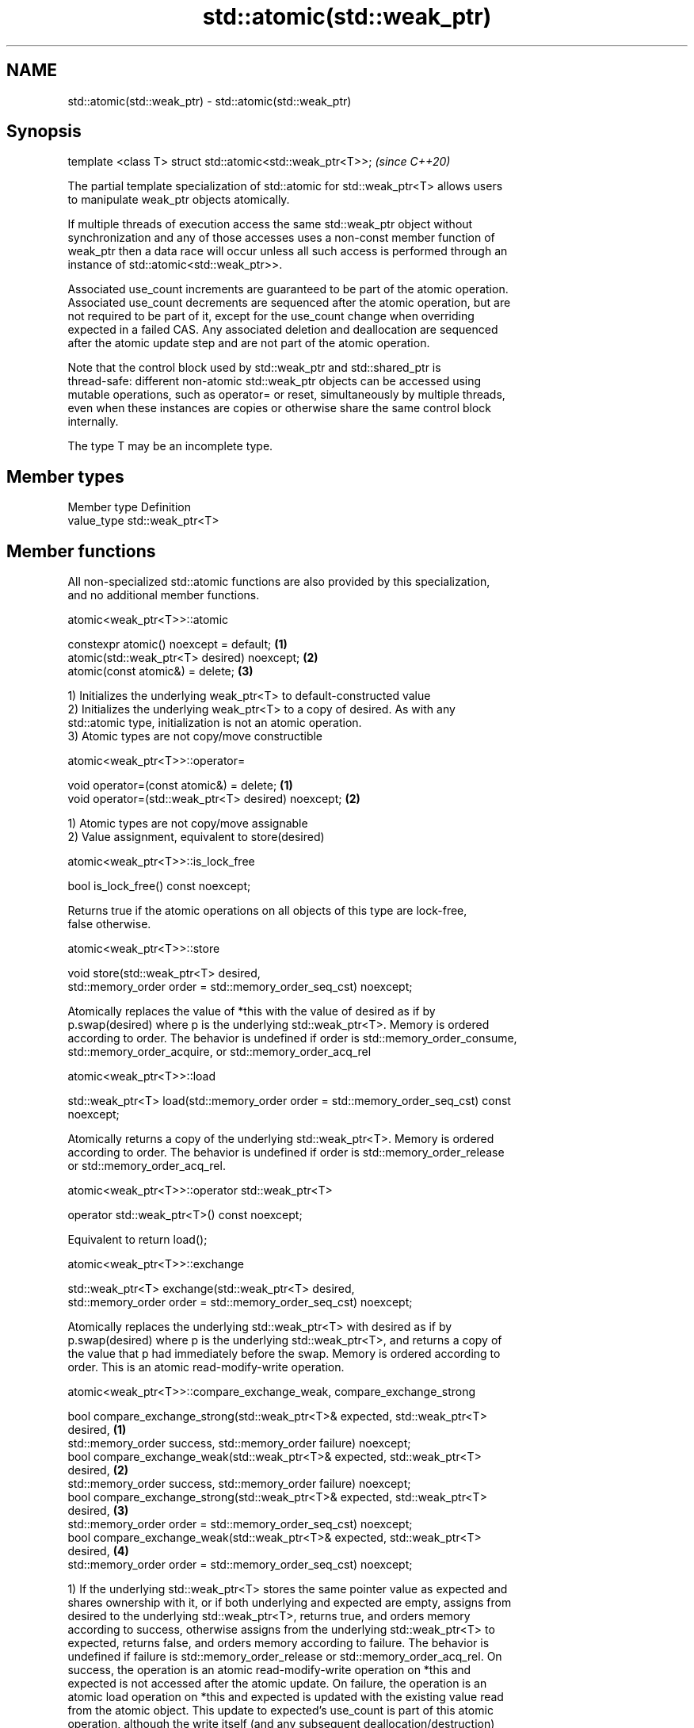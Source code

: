 .TH std::atomic(std::weak_ptr) 3 "2019.08.27" "http://cppreference.com" "C++ Standard Libary"
.SH NAME
std::atomic(std::weak_ptr) \- std::atomic(std::weak_ptr)

.SH Synopsis
   template <class T> struct std::atomic<std::weak_ptr<T>>;  \fI(since C++20)\fP

   The partial template specialization of std::atomic for std::weak_ptr<T> allows users
   to manipulate weak_ptr objects atomically.

   If multiple threads of execution access the same std::weak_ptr object without
   synchronization and any of those accesses uses a non-const member function of
   weak_ptr then a data race will occur unless all such access is performed through an
   instance of std::atomic<std::weak_ptr>>.

   Associated use_count increments are guaranteed to be part of the atomic operation.
   Associated use_count decrements are sequenced after the atomic operation, but are
   not required to be part of it, except for the use_count change when overriding
   expected in a failed CAS. Any associated deletion and deallocation are sequenced
   after the atomic update step and are not part of the atomic operation.

   Note that the control block used by std::weak_ptr and std::shared_ptr is
   thread-safe: different non-atomic std::weak_ptr objects can be accessed using
   mutable operations, such as operator= or reset, simultaneously by multiple threads,
   even when these instances are copies or otherwise share the same control block
   internally.

   The type T may be an incomplete type.

.SH Member types

   Member type Definition
   value_type  std::weak_ptr<T>

.SH Member functions

   All non-specialized std::atomic functions are also provided by this specialization,
   and no additional member functions.

atomic<weak_ptr<T>>::atomic

   constexpr atomic() noexcept = default;     \fB(1)\fP
   atomic(std::weak_ptr<T> desired) noexcept; \fB(2)\fP
   atomic(const atomic&) = delete;            \fB(3)\fP

   1) Initializes the underlying weak_ptr<T> to default-constructed value
   2) Initializes the underlying weak_ptr<T> to a copy of desired. As with any
   std::atomic type, initialization is not an atomic operation.
   3) Atomic types are not copy/move constructible

atomic<weak_ptr<T>>::operator=

   void operator=(const atomic&) = delete;            \fB(1)\fP
   void operator=(std::weak_ptr<T> desired) noexcept; \fB(2)\fP

   1) Atomic types are not copy/move assignable
   2) Value assignment, equivalent to store(desired)

atomic<weak_ptr<T>>::is_lock_free

   bool is_lock_free() const noexcept;

   Returns true if the atomic operations on all objects of this type are lock-free,
   false otherwise.

atomic<weak_ptr<T>>::store

   void store(std::weak_ptr<T> desired,
   std::memory_order order = std::memory_order_seq_cst) noexcept;

   Atomically replaces the value of *this with the value of desired as if by
   p.swap(desired) where p is the underlying std::weak_ptr<T>. Memory is ordered
   according to order. The behavior is undefined if order is std::memory_order_consume,
   std::memory_order_acquire, or std::memory_order_acq_rel

atomic<weak_ptr<T>>::load

   std::weak_ptr<T> load(std::memory_order order = std::memory_order_seq_cst) const
   noexcept;

   Atomically returns a copy of the underlying std::weak_ptr<T>. Memory is ordered
   according to order. The behavior is undefined if order is std::memory_order_release
   or std::memory_order_acq_rel.

atomic<weak_ptr<T>>::operator std::weak_ptr<T>

   operator std::weak_ptr<T>() const noexcept;

   Equivalent to return load();

atomic<weak_ptr<T>>::exchange

   std::weak_ptr<T> exchange(std::weak_ptr<T> desired,
   std::memory_order order = std::memory_order_seq_cst) noexcept;

   Atomically replaces the underlying std::weak_ptr<T> with desired as if by
   p.swap(desired) where p is the underlying std::weak_ptr<T>, and returns a copy of
   the value that p had immediately before the swap. Memory is ordered according to
   order. This is an atomic read-modify-write operation.

atomic<weak_ptr<T>>::compare_exchange_weak, compare_exchange_strong

   bool compare_exchange_strong(std::weak_ptr<T>& expected, std::weak_ptr<T>
   desired,                                                                        \fB(1)\fP
   std::memory_order success, std::memory_order failure) noexcept;
   bool compare_exchange_weak(std::weak_ptr<T>& expected, std::weak_ptr<T>
   desired,                                                                        \fB(2)\fP
   std::memory_order success, std::memory_order failure) noexcept;
   bool compare_exchange_strong(std::weak_ptr<T>& expected, std::weak_ptr<T>
   desired,                                                                        \fB(3)\fP
   std::memory_order order = std::memory_order_seq_cst) noexcept;
   bool compare_exchange_weak(std::weak_ptr<T>& expected, std::weak_ptr<T>
   desired,                                                                        \fB(4)\fP
   std::memory_order order = std::memory_order_seq_cst) noexcept;

   1) If the underlying std::weak_ptr<T> stores the same pointer value as expected and
   shares ownership with it, or if both underlying and expected are empty, assigns from
   desired to the underlying std::weak_ptr<T>, returns true, and orders memory
   according to success, otherwise assigns from the underlying std::weak_ptr<T> to
   expected, returns false, and orders memory according to failure. The behavior is
   undefined if failure is std::memory_order_release or std::memory_order_acq_rel. On
   success, the operation is an atomic read-modify-write operation on *this and
   expected is not accessed after the atomic update. On failure, the operation is an
   atomic load operation on *this and expected is updated with the existing value read
   from the atomic object. This update to expected's use_count is part of this atomic
   operation, although the write itself (and any subsequent deallocation/destruction)
   is not required to be.
   2) Same as \fB(1)\fP, but may also fail spuriously.
   3) Equivalent to: return compare_exchange_strong(expected, desired, order,
   fail_order);, where fail_order is the same as order except that
   std:memory_order_acq_rel is replaced by std::memory_order_acquire and
   std::memory_order_release is replaced by std::memory_order_relaxed.
   4) Equivalent to: return compare_exchange_weak(expected, desired, order,
   fail_order); where fail_order is the same as order except that
   std::memory_order_acq_rel is replaced by std::memory_order_acquire and
   std::memory_order_release is replaced by std::memory_order_relaxed.

.SH Member constants

   The only standard std::atomic member constant is_always_lock_free is also provided
   by this specialization.

atomic<weak_ptr<T>>::is_always_lock_free

   static constexpr bool is_always_lock_free = /*implementation-defined*/;

.SH Example

    This section is incomplete
    Reason: no example

.SH See also

   atomic  atomic class template and specializations for bool, integral, and pointer
   \fI(C++11)\fP types
           \fI(class template)\fP

